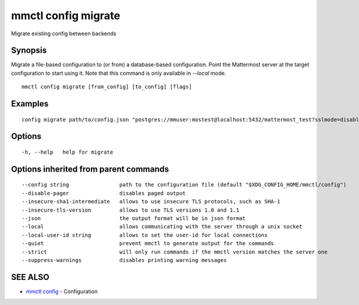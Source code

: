 .. _mmctl_config_migrate:

mmctl config migrate
--------------------

Migrate existing config between backends

Synopsis
~~~~~~~~


Migrate a file-based configuration to (or from) a database-based configuration. Point the Mattermost server at the target configuration to start using it. Note that this command is only available in `--local` mode.

::

  mmctl config migrate [from_config] [to_config] [flags]

Examples
~~~~~~~~

::

  config migrate path/to/config.json "postgres://mmuser:mostest@localhost:5432/mattermost_test?sslmode=disable&connect_timeout=10"

Options
~~~~~~~

::

  -h, --help   help for migrate

Options inherited from parent commands
~~~~~~~~~~~~~~~~~~~~~~~~~~~~~~~~~~~~~~

::

      --config string                path to the configuration file (default "$XDG_CONFIG_HOME/mmctl/config")
      --disable-pager                disables paged output
      --insecure-sha1-intermediate   allows to use insecure TLS protocols, such as SHA-1
      --insecure-tls-version         allows to use TLS versions 1.0 and 1.1
      --json                         the output format will be in json format
      --local                        allows communicating with the server through a unix socket
      --local-user-id string         allows to set the user-id for local connections
      --quiet                        prevent mmctl to generate output for the commands
      --strict                       will only run commands if the mmctl version matches the server one
      --suppress-warnings            disables printing warning messages

SEE ALSO
~~~~~~~~

* `mmctl config <mmctl_config.rst>`_ 	 - Configuration

